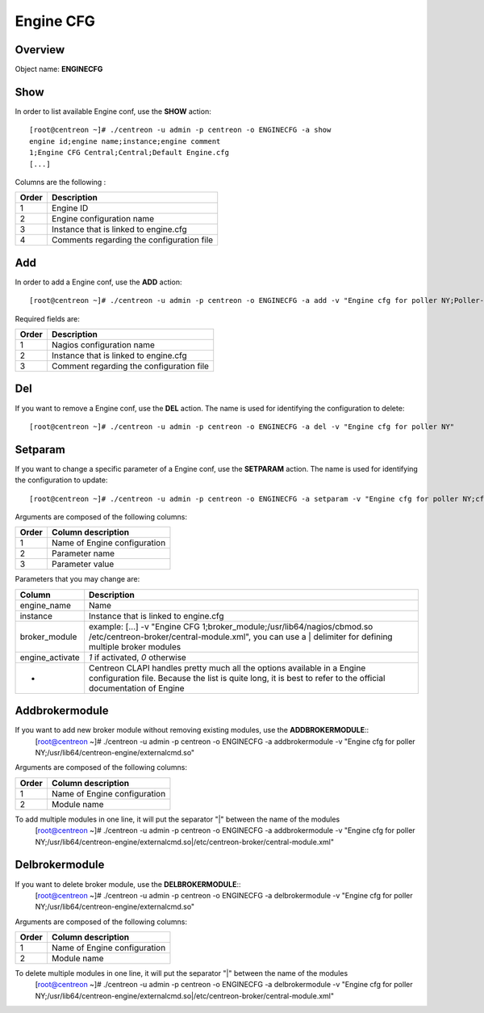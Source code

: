 ==========
Engine CFG
==========

Overview
--------

Object name: **ENGINECFG**

Show
----

In order to list available Engine conf, use the **SHOW** action::

  [root@centreon ~]# ./centreon -u admin -p centreon -o ENGINECFG -a show 
  engine id;engine name;instance;engine comment
  1;Engine CFG Central;Central;Default Engine.cfg
  [...]

Columns are the following :

======= ===========================================
Order	Description
======= ===========================================
1	Engine ID

2	Engine configuration name

3	Instance that is linked to engine.cfg

4	Comments regarding the configuration file
======= ===========================================


Add
---

In order to add a Engine conf, use the **ADD** action::

  [root@centreon ~]# ./centreon -u admin -p centreon -o ENGINECFG -a add -v "Engine cfg for poller NY;Poller-NY;Just a small comment" 

Required fields are:

======== ===========================================
Order	 Description
======== ===========================================
1	 Nagios configuration name

2	 Instance that is linked to engine.cfg

3	 Comment regarding the configuration file
======== ===========================================


Del
---

If you want to remove a Engine conf, use the **DEL** action. The name is used for identifying the configuration to delete::

  [root@centreon ~]# ./centreon -u admin -p centreon -o ENGINECFG -a del -v "Engine cfg for poller NY" 


Setparam
--------

If you want to change a specific parameter of a Engine conf, use the **SETPARAM** action. The name is used for identifying the configuration to update::

  [root@centreon ~]# ./centreon -u admin -p centreon -o ENGINECFG -a setparam -v "Engine cfg for poller NY;cfg_dir;/usr/local/engine/etc" 

Arguments are composed of the following columns:

======= =================================
Order	Column description
======= =================================
1	Name of Engine configuration

2	Parameter name

3	Parameter value
======= =================================

Parameters that you may change are:

================ =============================================================================================================================
Column	         Description
================ =============================================================================================================================
engine_name	      Name

instance	 Instance that is linked to engine.cfg

broker_module	 example: [...] -v "Engine CFG 1;broker_module;/usr/lib64/nagios/cbmod.so /etc/centreon-broker/central-module.xml", 
                 you can use a | delimiter for defining multiple broker modules

engine_activate	 *1* if activated, *0* otherwise

*	         Centreon CLAPI handles pretty much all the options available in a Engine configuration file. 
                 Because the list is quite long, it is best to refer to the official documentation of Engine
================ =============================================================================================================================


Addbrokermodule
---------------

If you want to add new broker module without removing existing modules, use the **ADDBROKERMODULE**::
  [root@centreon ~]# ./centreon -u admin -p centreon -o ENGINECFG -a addbrokermodule -v "Engine cfg for poller NY;/usr/lib64/centreon-engine/externalcmd.so"


Arguments are composed of the following columns:

======= =================================
Order	Column description
======= =================================
1	Name of Engine configuration

2	Module name
======= =================================

To add multiple modules in one line, it will put the separator "|" between the name of the modules
  [root@centreon ~]# ./centreon -u admin -p centreon -o ENGINECFG -a addbrokermodule -v "Engine cfg for poller NY;/usr/lib64/centreon-engine/externalcmd.so|/etc/centreon-broker/central-module.xml"


Delbrokermodule
---------------

If you want to delete broker module, use the **DELBROKERMODULE**::
  [root@centreon ~]# ./centreon -u admin -p centreon -o ENGINECFG -a delbrokermodule -v "Engine cfg for poller NY;/usr/lib64/centreon-engine/externalcmd.so"


Arguments are composed of the following columns:

======= =================================
Order	Column description
======= =================================
1	Name of Engine configuration

2	Module name
======= =================================

To delete multiple modules in one line, it will put the separator "|" between the name of the modules
  [root@centreon ~]# ./centreon -u admin -p centreon -o ENGINECFG -a delbrokermodule -v "Engine cfg for poller NY;/usr/lib64/centreon-engine/externalcmd.so|/etc/centreon-broker/central-module.xml"
